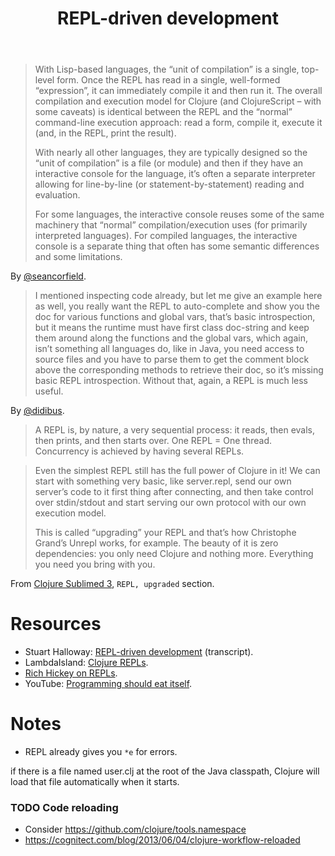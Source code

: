#+TITLE: REPL-driven development

#+begin_quote
  With Lisp-based languages, the “unit of compilation” is a single, top-level form. Once the REPL has read in a single, well-formed “expression”, it can immediately compile it and then run it. The overall compilation and execution model for Clojure (and ClojureScript – with some caveats) is identical between the REPL and the “normal” command-line execution approach: read a form, compile it, execute it (and, in the REPL, print the result).

  With nearly all other languages, they are typically designed so the “unit of compilation” is a file (or module) and then if they have an interactive console for the language, it’s often a separate interpreter allowing for line-by-line (or statement-by-statement) reading and evaluation.

  For some languages, the interactive console reuses some of the same machinery that “normal” compilation/execution uses (for primarily interpreted languages). For compiled languages, the interactive console is a separate thing that often has some semantic differences and some limitations.
#+end_quote
By [[https://clojureverse.org/t/why-other-languages-dont-have-repls-like-lisps/8640/2][@seancorfield]].

#+begin_quote
  I mentioned inspecting code already, but let me give an example here as well, you really want the REPL to auto-complete and show you the doc for various functions and global vars, that’s basic introspection, but it means the runtime must have first class doc-string and keep them around along the functions and the global vars, which again, isn’t something all languages do, like in Java, you need access to source files and you have to parse them to get the comment block above the corresponding methods to retrieve their doc, so it’s missing basic REPL introspection. Without that, again, a REPL is much less useful.
#+end_quote
By [[https://clojureverse.org/t/why-other-languages-dont-have-repls-like-lisps/8640/8][@didibus]].

#+begin_quote
  A REPL is, by nature, a very sequential process: it reads, then evals, then prints, and then starts over. One REPL = One thread. Concurrency is achieved by having several REPLs.
#+end_quote

#+begin_quote
  Even the simplest REPL still has the full power of Clojure in it! We can start with something very basic, like server.repl, send our own server’s code to it first thing after connecting, and then take control over stdin/stdout and start serving our own protocol with our own execution model.

  This is called “upgrading” your REPL and that’s how Christophe Grand’s Unrepl works, for example. The beauty of it is zero dependencies: you only need Clojure and nothing more. Everything you need you bring with you.
#+end_quote
From [[https://tonsky.me/blog/clojure-sublimed-3/][Clojure Sublimed 3]], ~REPL, upgraded~ section.

* Resources
- Stuart Halloway: [[https://github.com/matthiasn/talk-transcripts/blob/master/Halloway_Stuart/REPLDrivenDevelopment.md][REPL-driven development]] (transcript).
- LambdaIsland: [[https://lambdaisland.com/guides/clojure-repls/clojure-repls][Clojure REPLs]].
- [[https://nextjournal.com/mk/rich-hickey-on-repls][Rich Hickey on REPLs]].
- YouTube: [[https://www.youtube.com/watch?v=SrKj4hYic5A&embeds_euri=https%3A%2F%2Fnextjournal.com%2F&feature=emb_imp_woyt][Programming should eat itself]].

* Notes
- REPL already gives you ~*e~ for errors.

#+begin_comment
REPL Sean

In a prod server, connect over SSH & inspect shit, occasionally patch the live process.
REVEAL, cognitec rebel, portal
add-lib
tap> listen on queue

@hiredman (coworker) uses minor-clj mode and socket repl

https://clojure.github.io/clojure/clojure.inspector-api.html

REPL CLJS

https://www.youtube.com/watch?v=BZNJi5pP8fU&t=45s&ab_channel=MikeZamansky -> boils down to https://github.com/zamansky/shadow-cljs-demo/blob/master/src/main.cljs

https://docs.cider.mx/cider-nrepl/usage.html
https://docs.cider.mx/cider/index.html
https://docs.cider.mx/cider/cljs/shadow-cljs.html
https://shadow-cljs.github.io/docs/UsersGuide.html#cider

I find myself repeating a lot of manual steps at the REPL for running my development environment.
Consider creating a 'dev' namespace in your project (e.g myproject.dev) in which you define functions for automating common development tasks (for example: starting a local web server, running a database query, turning on/off email sending, etc.)
(doto "test" prn)
https://clojure.github.io/clojure/clojure.reflect-api.html#clojure.reflect/reflect

To achieve this goal, I make the application itself into a transient object. Instead of the application being a singleton tied to a JVM process, I write code to construct instances of my application, possibly many of them within one JVM. Each time I make a change, I discard the old instance and construct a new one. The technique is similar to dealing with virtual machines in a cloud environment: rather than try to transition a VM from an old state to a new state, we simply discard the old one and spin up a new one.
Designing applications this way requires discipline. First and foremost, all state must be local. Any global state, anywhere, breaks the whole model. Second, all resources acquired by the application instance must be carefully managed so that they can be released when the instance is destroyed.
https://cognitect.com/blog/2013/06/04/clojure-workflow-reloaded
https://eli.thegreenplace.net/2017/notes-on-debugging-clojure-code/
https://github.com/walmartlabs/system-viz
https://docs.datomic.com/cloud/other-tools/REBL.html
https://github.com/metasoarous/oz
https://vlaaad.github.io/reveal/

https://clojureverse.org/t/using-the-repl-with-reagent/3970/5

It looks that the only cider can provide a good enough completion experience at the moment. I'd like to switch to inf-clojure + eglot.

I’m interested in this sort of setup as well. I would hope eglot would provide the completions in that scenario. Maybe through corfu if desired
#+end_comment

if there is a file named user.clj at the root of the Java classpath, Clojure will load that file automatically when it starts.

*** TODO Code reloading
- Consider https://github.com/clojure/tools.namespace
- https://cognitect.com/blog/2013/06/04/clojure-workflow-reloaded
